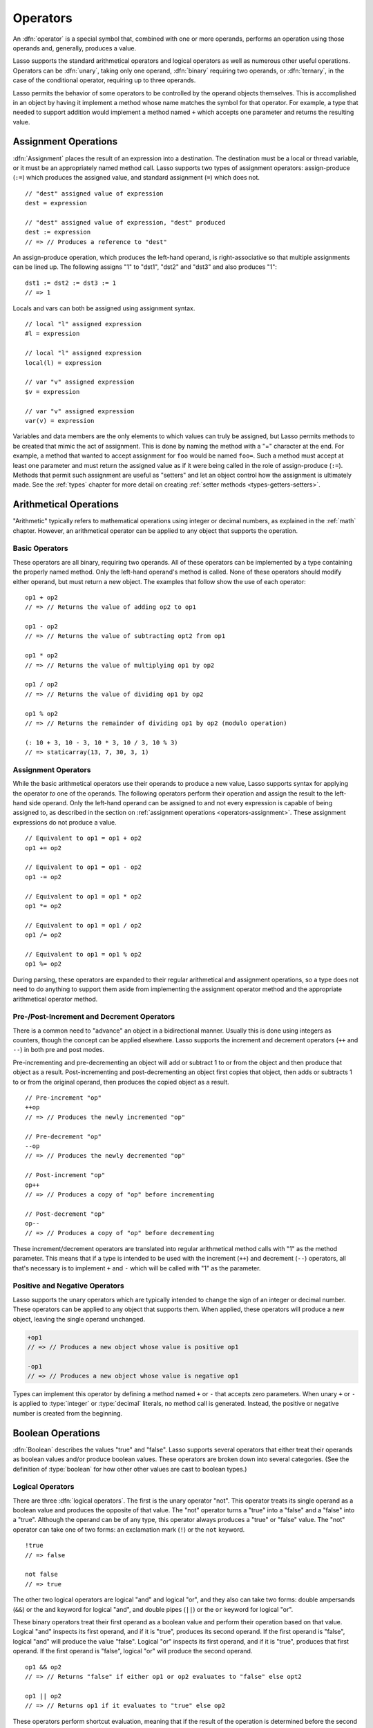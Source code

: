 .. http://www.lassosoft.com/Language-Guide-Operators
.. _operators:

*********
Operators
*********

An :dfn:`operator` is a special symbol that, combined with one or more operands,
performs an operation using those operands and, generally, produces a value.

Lasso supports the standard arithmetical operators and logical operators as well
as numerous other useful operations. Operators can be :dfn:`unary`, taking only
one operand, :dfn:`binary` requiring two operands, or :dfn:`ternary`, in the
case of the conditional operator, requiring up to three operands.

Lasso permits the behavior of some operators to be controlled by the operand
objects themselves. This is accomplished in an object by having it implement a
method whose name matches the symbol for that operator. For example, a type that
needed to support addition would implement a method named ``+`` which accepts
one parameter and returns the resulting value.


.. _operators-assignment:

Assignment Operations
=====================

:dfn:`Assignment` places the result of an expression into a destination. The
destination must be a local or thread variable, or it must be an appropriately
named method call. Lasso supports two types of assignment operators:
assign-produce (``:=``) which produces the assigned value, and standard
assignment (``=``) which does not. ::

   // "dest" assigned value of expression
   dest = expression

   // "dest" assigned value of expression, "dest" produced
   dest := expression
   // => // Produces a reference to "dest"

An assign-produce operation, which produces the left-hand operand, is
right-associative so that multiple assignments can be lined up. The following
assigns "1" to "dst1", "dst2" and "dst3" and also produces "1"::

   dst1 := dst2 := dst3 := 1
   // => 1

Locals and vars can both be assigned using assignment syntax. ::

   // local "l" assigned expression
   #l = expression

   // local "l" assigned expression
   local(l) = expression

   // var "v" assigned expression
   $v = expression

   // var "v" assigned expression
   var(v) = expression

Variables and data members are the only elements to which values can truly be
assigned, but Lasso permits methods to be created that mimic the act of
assignment. This is done by naming the method with a "=" character at the end.
For example, a method that wanted to accept assignment for ``foo`` would be
named ``foo=``. Such a method must accept at least one parameter and must return
the assigned value as if it were being called in the role of assign-produce
(``:=``). Methods that permit such assignment are useful as "setters" and let an
object control how the assignment is ultimately made. See the :ref:`types`
chapter for more detail on creating :ref:`setter methods
<types-getters-setters>`.


.. _operators-arithmetical:

Arithmetical Operations
=======================

"Arithmetic" typically refers to mathematical operations using integer or
decimal numbers, as explained in the :ref:`math` chapter. However, an
arithmetical operator can be applied to any object that supports the operation.


Basic Operators
---------------

These operators are all binary, requiring two operands. All of these operators
can be implemented by a type containing the properly named method. Only the
left-hand operand's method is called. None of these operators should modify
either operand, but must return a new object. The examples that follow show the
use of each operator::

   op1 + op2
   // => // Returns the value of adding op2 to op1

   op1 - op2
   // => // Returns the value of subtracting opt2 from op1

   op1 * op2
   // => // Returns the value of multiplying op1 by op2

   op1 / op2
   // => // Returns the value of dividing op1 by op2

   op1 % op2
   // => // Returns the remainder of dividing op1 by op2 (modulo operation)

   (: 10 + 3, 10 - 3, 10 * 3, 10 / 3, 10 % 3)
   // => staticarray(13, 7, 30, 3, 1)


Assignment Operators
--------------------

While the basic arithmetical operators use their operands to produce a new
value, Lasso supports syntax for applying the operator *to* one of the operands.
The following operators perform their operation and assign the result to the
left-hand side operand. Only the left-hand operand can be assigned to and not
every expression is capable of being assigned to, as described in the section on
:ref:`assignment operations <operators-assignment>`. These assignment
expressions do not produce a value. ::

   // Equivalent to op1 = op1 + op2
   op1 += op2

   // Equivalent to op1 = op1 - op2
   op1 -= op2

   // Equivalent to op1 = op1 * op2
   op1 *= op2

   // Equivalent to op1 = op1 / op2
   op1 /= op2

   // Equivalent to op1 = op1 % op2
   op1 %= op2

During parsing, these operators are expanded to their regular arithmetical and
assignment operations, so a type does not need to do anything to support them
aside from implementing the assignment operator method and the appropriate
arithmetical operator method.


Pre-/Post-Increment and Decrement Operators
-------------------------------------------

There is a common need to "advance" an object in a bidirectional manner. Usually
this is done using integers as counters, though the concept can be applied
elsewhere. Lasso supports the increment and decrement operators (``++`` and
``--``) in both pre and post modes.

Pre-incrementing and pre-decrementing an object will add or subtract 1 to or
from the object and then produce that object as a result. Post-incrementing and
post-decrementing an object first copies that object, then adds or subtracts 1
to or from the original operand, then produces the copied object as a result. ::

   // Pre-increment "op"
   ++op
   // => // Produces the newly incremented "op"

   // Pre-decrement "op"
   --op
   // => // Produces the newly decremented "op"

   // Post-increment "op"
   op++
   // => // Produces a copy of "op" before incrementing

   // Post-decrement "op"
   op--
   // => // Produces a copy of "op" before decrementing

These increment/decrement operators are translated into regular arithmetical
method calls with "1" as the method parameter. This means that if a type is
intended to be used with the increment (``++``) and decrement (``--``)
operators, all that's necessary is to implement ``+`` and ``-`` which will be
called with "1" as the parameter.


Positive and Negative Operators
-------------------------------

Lasso supports the unary operators which are typically intended to change the
sign of an integer or decimal number. These operators can be applied to any
object that supports them. When applied, these operators will produce a new
object, leaving the single operand unchanged.

.. prevent -op1 from being highlighted as a keyword parameter
.. code-block:: c++

   +op1
   // => // Produces a new object whose value is positive op1

   -op1
   // => // Produces a new object whose value is negative op1

Types can implement this operator by defining a method named ``+`` or ``-`` that
accepts zero parameters. When unary ``+`` or ``-`` is applied to :type:`integer`
or :type:`decimal` literals, no method call is generated. Instead, the positive
or negative number is created from the beginning.


.. _operators-boolean:

Boolean Operations
==================

.. index:: boolean literal

:dfn:`Boolean` describes the values "true" and "false". Lasso supports several
operators that either treat their operands as boolean values and/or produce
boolean values. These operators are broken down into several categories. (See
the definition of :type:`boolean` for how other other values are cast to boolean
types.)


.. _operators-logical:

Logical Operators
-----------------

There are three :dfn:`logical operators`. The first is the unary operator "not".
This operator treats its single operand as a boolean value and produces the
opposite of that value. The "not" operator turns a "true" into a "false" and a
"false" into a "true". Although the operand can be of any type, this operator
always produces a "true" or "false" value. The "not" operator can take one of
two forms: an exclamation mark (``!``) or the ``not`` keyword. ::

   !true
   // => false

   not false
   // => true

The other two logical operators are logical "and" and logical "or", and they
also can take two forms: double ampersands (``&&``) or the ``and`` keyword for
logical "and", and double pipes (``||``) or the ``or`` keyword for logical "or".

These binary operators treat their first operand as a boolean value and perform
their operation based on that value. Logical "and" inspects its first operand,
and if it is "true", produces its second operand. If the first operand is
"false", logical "and" will produce the value "false". Logical "or" inspects its
first operand, and if it is "true", produces that first operand. If the first
operand is "false", logical "or" will produce the second operand. ::

   op1 && op2
   // => // Returns "false" if either op1 or op2 evaluates to "false" else opt2

   op1 || op2
   // => // Returns op1 if it evaluates to "true" else op2

These operators perform shortcut evaluation, meaning that if the result of the
operation is determined before the second operand is evaluated, then the second
operand will not be evaluated. Also note that the behavior of the logical
operators cannot be defined by the operand objects.


.. _operators-equality:

Equality Operators
------------------

The :dfn:`equality operators` are used to determine if one object is logically
equivalent to another. These operators are split into positive and negative
equality tests as well as strict and non-strict equality tests. A positive
equality test checks if one object *is equal to* another object while a negative
equality test checks if an object *is not equal to* another. Strict equality
testing further tests the types of the operand objects. If the right-hand
operand is not an instance of the type of the left-hand operand, then the
equality test fails. These operators all produce either a "true" or "false"
value. ::

   op1 == op2
   // => // Produces "true" if op1 is equal to op2 else false

   op1 != op2
   // => // Produces "true" if op1 is not equal to op2 else false

   op1 === op2
   // => // Produces "true" if op1 is both equal to and the same type as op2 else false

   op1 !== op2
   // => // Produces "true" if op1 is not equal to or not the same type as op2 else false

   (: 3 == 3.0, 3 != 3.0, 3 === 3.0, 3 !== 3.0)
   // => staticarray(true, false, false, true)

If an object is to be tested for equality against another, its type must
implement a method named ``onCompare``. The ``onCompare`` method is
automatically called at runtime to perform equality checks. It is only called on
the left-hand operand, and this method must accept one parameter, which is the
right-hand operand. When called, it indicates whether the left-hand operand is
less than, equal to, or greater than the right-hand operand by returning either
an integer less than zero, zero, or greater than zero, respectively. The act of
checking the object types in the case of strict equality testing is
automatically performed by the runtime, so a type need not account for that
scenario in its own implementation of ``onCompare``.


Relative Equality Operators
---------------------------

The :dfn:`relative equality operators` indicate whether an object is less than,
greater than, or possibly equal to another object. These operators all produce
either a "true" or "false" value. ::

   op1 < op2
   // => // Produces "true" if op1 less than op2 else "false"

   op1 > op2
   // => // Produces "true" if op1 greater than op2 else "false"

   op1 <= op2
   // => // Produces "true" if op1 less than or equal to op2 else "false"

   op1 >= op2
   // => // Produces "true" if op1 greater than or equal to op2 else "false"

Types control how equality checks behave by implementing the ``onCompare``
method as described above in the section on :ref:`equality operators
<operators-equality>`. Because ``onCompare`` is required to return an integer
value (either zero, less than zero, or greater than zero), it can handle all
possible types of equality tests.


.. _operators-containment:

Containment Operators
---------------------

There are two :dfn:`containment operators` used to test if an object "contains"
another object. One checks for positive containment (``>>``) and the other for
negative containment (``!>>``). Both are binary operators and both produce
either a "true" or "false" value. ::

   op1 >> op2
   // => // Produces "true" if op2 is contained within op1 else false

   op1 !>> op2
   // => // Produces "true" if op2 is not contained within op1 else false

In order to support containment testing, a type must implement a method named
``contains``. This method must accept one parameter, which is the right-hand
operand, and must return a boolean "true" or "false". Only the left-hand operand
will have its ``contains`` method called.

Containment testing only logically applies to certain types of objects. For
example, it makes no sense to ask what an integer object contains, because it is
scalar, consisting of only one value. Containment testing is primarily done on
collection types such as :type:`array` or :type:`map`. Objects of those types
can contain any number of other arbitrary objects, so it makes sense to query
them for their contents.


.. _operators-conditional:

Conditional Operator
--------------------

.. index:: ternary operator, conditional operator

The :dfn:`conditional operator` allows for concisely implementing if/then/else
logic in which an expression is tested and depending on its boolean value,
either the "then" or the "else" expressions will be executed and their values
produced as the result of the operator. The "then" and "else" can consist of
only one expression. The "else" portion of a conditional operator may be
omitted. In such a case, if the condition is "false", a "void" object will be
produced.

The conditional operator is a ternary operator consisting of the two "|query| "
and "|" characters. The "|query| " follows the test condition and the "|"
delimits the "then" and "else" expressions. A conditional operator with no
"else" condition will have no delimiting "|" character. ::

   test ? expression1 | expression2
   // => // Produces expression1 if test is "true" else expression2

   test ? expression
   // => // Produces expression if test is "true" else void

.. |query| unicode:: 0x3F
   :trim:


Grouping
========

Sub-expressions can be grouped together by surrounding them with parentheses.
This can be used to alter the normal precedence of some operations. All
subexpressions in parentheses are evaluated before the expressions surrounding
them. The first example below shows how multiplication normally occurs before
addition. The second example applies parentheses to have the addition take
precedence. ::

   2 * 5 + 7
   // => 17

   2 * (5 + 7)
   // => 24


.. _operators-invocation:

Invocation
==========

Parentheses can be applied to some expressions in order to :dfn:`invoke` the
value. Invoking can have different results for different objects. By default,
most objects return a copy of themselves when they are invoked. Methods, when
invoked, execute the method, returning its value.

Invoking an object by applying parentheses is always equivalent to directly
calling the method named ``invoke``. The following examples invoke a local
variable and a thread variable with no parameters::

   #lv()
   // => // Produces the value of invoking the object stored in the local "lv"

   $tv->invoke
   // => // Produces the value of invoking the object stored in the var "tv"

Parameters may be given to an ``invoke``. The following invokes ``#lv`` with
three parameters::

   #lv(1, 'two', 3)
   // => // Produces the value of invoking the object stored in the local "lv" with those parameters

See the :ref:`types` chapter for more information on the :ref:`invoke
<types-invoke>` callback.

It is also possible to dynamically generate parameters and programmatically pass
them into an invocation. By first adding the parameters to an array named
"my_params" and including a colon after the opening parenthesis of the
invocation statement, the following example results in an equivalent invocation
as the previous. ::

   local(my_params) = array(1, 'two', 3)
   #lv(: #my_params)
   // => // Produces the value of invoking the object stored in the local "lv" with those parameters

This form is useful for passing a set of values from an object of any type
supporting :trait:`trait_forEach` to a method that accepts a rest parameter. ::

   define printArgs(...) => with i in #rest do stdoutnl(#i)
   printArgs(: #my_params)

   // =>
   // 1
   // two
   // 3

The concept behind invocation is somewhat abstract, but it permits objects and
methods to operate as :dfn:`function objects`. This is an object that can be
called upon to do an operation with zero or more parameters and produce a value.
For example, a sorting routine could employ such an object to handle the actual
comparisons between two objects, invoking the object each time it is required,
while the routine handles only the shifting of the objects during the sort.

This technique would permit the sorting routine to be customized for a wide
variety of object types as well as ascending and descending directions by just
switching out the objects designated to handle each permutation while keeping
the internal operations identical.


Target Operation
================

To :dfn:`target` means to access a particular member method or data member from
an object. The target operator (``->``) is a binary operator accepting the
target object as the left-hand operand and the method name as the right-hand
operand. Targeting a member method always executes that method, passing along
any given parameters. ::

   #lv->meth()
   // => // Produces the value of calling meth() on the object stored in #lv with no parameters

   #lv->meth
   // => // Same as the first example, showing parentheses are optional

   #lv->meth(40)
   // => // Produces the value of calling meth() on the object stored in #lv with 1 parameter

   #lv->meth(40, 'sample')
   // => // Produces the value of calling meth() on the object stored in #lv with 2 parameters

Accessing a data member is accomplished through a similar syntax, but by
surrounding the name in single quotes. A data member can only be accessed from
within the type in which the data member is defined. When accessing a data
member, it is an error to have any value except for ``self`` as the left-hand
operand, and the right-hand operand must be single-quoted. ::

   self->'dMem'
   // => // Produces the value stored in the "dMem" data member

As it is very common to access data and methods using the current "self", Lasso
provides a shortcut syntax for accessing members within "self" or inherited
members. Using a period (``.``) before the member name will target the current
"self". Using two periods (``..``) before the member name will target inherited
members, skipping the current "self" and searching for the member starting from
the parent of the type that defined the currently executing member method. Two
periods can only be used for methods, as only "self" can access data members. ::

   .'dMem'
   // => // Produces the value stored in the "dMem" data member (same as self->'dMem')

   .meth(1, 2)
   // => // Produces the value of calling self->meth(1, 2)

   ..meth(3, 4)
   // => // Produces the value of calling inherited->meth(3, 4)


Retarget Operation
------------------

The :dfn:`retarget` operation allows the same target object to be used for
multiple method calls. The retarget operator (``&``) is placed between the
individual method calls. Retarget is only ever used in the context of a member
method call using the target operator (``->``). The target object of the last
target operator is used as the object for the retargeted member call. For each
method call, the ``&`` is placed following the method's name, parameters, and
capture block (if present).

The retarget operator can be used to string two or more methods together. The
return value of the final method will be produced by this type of retarget. ::

   object->meth & meth2
   // => // Execute meth on the object then execute meth2 and produce its value

   object->meth(1, 2) & meth2()
   // => // Execute meth on the object then execute meth2 and produce its value

Retarget can also be used to change the produced value of a member method call
to be that of the target object. This is done by having a trailing ``&`` at the
end of a method call. ::

   targetObject->meth(1, 2) &;
   // => // Execute meth, but produce targetObject


Formatting Retarget
^^^^^^^^^^^^^^^^^^^

When stringing several method calls together, formatting over multiple lines can
help with readability. It is important, however, to keep the ``&`` on the same
line as the *next* method call, and to follow any trailing retarget operators
with a semicolon to ensure the expression is ended. This holds only for cases
that have a next method and for method call expressions that are not ultimately
parenthesized.

The following example illustrates this formatting principle::

   targetObject->meth(5, 7)
   & meth2()
   & meth3(90) &;
   // => // Execute meth, meth2, meth3, and then produce targetObject


Method Escaping
===============

To :dfn:`escape` a method is to allow a method to be searched for by name and
returned to the caller. The caller can later use that method, executing it by
applying parentheses as described in the section on :ref:`invocation
<operators-invocation>`. This makes it easy for methods to be treated as regular
values and to be used as callbacks. It is an error if the method that is being
escaped is not defined.

Both member methods and unbound methods can be escaped. There are two escape
method operators, one for member methods and one for unbound methods. Escaping a
member method uses the binary escape operator (``->\``), while escaping an
unbound method uses the unary escape operator (``\``). ::

   #lv->\meth
   // => // Produces a reference to the member method "meth" of the object in local "lv"

   \meth
   // => // Produces a reference to the unbound method "meth"

When a member method is escaped, the resulting value is bound to that target
object. This ensures that when the resulting value/method is invoked, that the
current "self" will be the object from which the method was escaped.
Additionally, if there is more than one method defined under the given name, all
of the methods are retrieved. This permits multiple dispatch to be used with an
escaped method.

The right-hand method name operand can come from the result of any expression.
When using such a dynamic method name, the expression must be surrounded in
parentheses to disambiguate. ::

   #lv->\(meth + 'name')
   // => // Produces a reference to the member method whose name matches the
   //       result of appending "name" to the value returned by "meth"

Although the escape operators are used to find methods by name, the object
produced by the operators is a :dfn:`memberstream`. This object manages the
finding of the desired method, the potential bundling of the target object (in
the case of ``->\``), and the execution of the method when the
:type:`memberstream` is invoked.


.. only:: html

   Additional Syntax
   =================

   There are several other operator-like syntax elements that will be described
   in detail in later sections of this document. Many of them apply in limited
   situations or special contexts and so are beyond the scope of this chapter.

   .. seealso::

      -  **Association Operator** ``=>``
         -- See :ref:`methods`, :ref:`types` chapters
      -  **Keywords** ``return``, ``yield``, etc.
         -- See :ref:`captures`, :ref:`methods` chapters
      -  **Code/Capture blocks** ``{ ... }``, ``{^ ... ^}``
         -- See :ref:`control-flow`, :ref:`captures`, :ref:`methods` chapters
